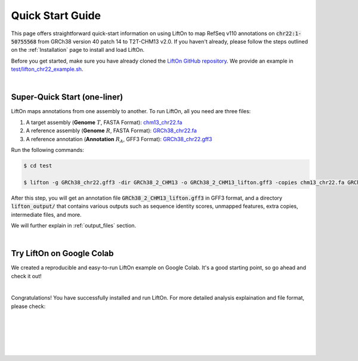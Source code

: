 .. _quick-start:

Quick Start Guide
=================

This page offers straightforward quick-start information on using LiftOn to map RefSeq v110 annotations on :code:`chr22:1-50755568` from GRCh38 version 40 patch 14 to T2T-CHM13 v2.0. If you haven't already, please follow the steps outlined on the :ref:`Installation` page to install and load LiftOn.

Before you get started, make sure you have already cloned the `LiftOn GitHub repository <https://github.com/Kuanhao-Chao/LiftOn>`_. We provide an example in `test/lifton_chr22_example.sh <https://github.com/Kuanhao-Chao/LiftOn/tree/main/test/lifton_chr22_example.sh>`_.


|

.. _super-quick-start:

Super-Quick Start (one-liner)
+++++++++++++++++++++++++++++++++++


LiftOn maps annotations from one assembly to another. To run LiftOn, all you need are three files:

1. A target assembly (**Genome** :math:`T`, FASTA Format):  `chm13_chr22.fa <https://github.com/Kuanhao-Chao/LiftOn/tree/main/test/chm13_chr22.fa>`_
2. A reference assembly (**Genome** :math:`R`, FASTA Format): `GRCh38_chr22.fa <https://github.com/Kuanhao-Chao/LiftOn/tree/main/test/GRCh38_chr22.fa>`_
3. A reference annotation (**Annotation** :math:`R_A`, GFF3 Format): `GRCh38_chr22.gff3 <https://github.com/Kuanhao-Chao/LiftOn/tree/main/test/GRCh38_chr22.gff3>`_

Run the following commands:

.. code-block:: bash

    $ cd test

    $ lifton -g GRCh38_chr22.gff3 -dir GRCh38_2_CHM13 -o GRCh38_2_CHM13_lifton.gff3 -copies chm13_chr22.fa GRCh38_chr22.fa


After this step, you will get an annotation file :code:`GRCh38_2_CHM13_lifton.gff3` in GFF3 format, and a directory :code:`lifton_output/` that contains various outputs such as sequence identity scores, unmapped features, extra copies, intermediate files, and more.

.. GRCh38_2_CHM13_lifton.gff3

.. extra_copy_features.txt
.. unmapped_features.txt
.. score.txt
.. gene.txt
.. miniprot
.. liftoff
.. intermediate_files
.. GRCh38_chr22.gff3_db
.. GRCh38_2_CHM13


We will further explain in :ref:`output_files` section.

|

.. _google-colab:

Try LiftOn on Google Colab
+++++++++++++++++++++++++++++++++++

We created a reproducible and easy-to-run LiftOn example on Google Colab. It's a good starting point, so go ahead and check it out!


.. image:: https://colab.research.google.com/assets/colab-badge.svg
    :target: https://colab.research.google.com/github/Kuanhao-Chao/LiftOn/blob/main/notebook/LiftOn_example.ipynb


|

Congratulations! You have successfully installed and run LiftOn. For more detailed analysis explaination and file format, please check:

.. seealso::
    
    * :ref:`same_species-section`

    * :ref:`close_species-section`

    * :ref:`distant_species-section`

|
|
|
|
|


.. image:: ../_images/jhu-logo-dark.png
   :alt: My Logo
   :class: logo, header-image only-light
   :align: center

.. image:: ../_images/jhu-logo-white.png
   :alt: My Logo
   :class: logo, header-image only-dark
   :align: center
